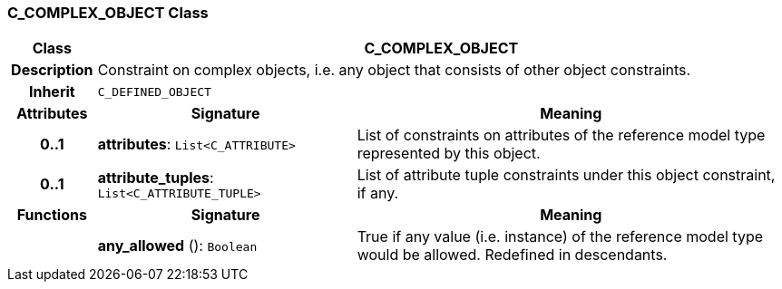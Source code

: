 === C_COMPLEX_OBJECT Class

[cols="^1,3,5"]
|===
h|*Class*
2+^h|*C_COMPLEX_OBJECT*

h|*Description*
2+a|Constraint on complex objects, i.e. any object that consists of other object constraints.

h|*Inherit*
2+|`C_DEFINED_OBJECT`

h|*Attributes*
^h|*Signature*
^h|*Meaning*

h|*0..1*
|*attributes*: `List<C_ATTRIBUTE>`
a|List of constraints on attributes of the reference model type represented by this object.

h|*0..1*
|*attribute_tuples*: `List<C_ATTRIBUTE_TUPLE>`
a|List of attribute tuple constraints under this object constraint, if any.
h|*Functions*
^h|*Signature*
^h|*Meaning*

h|
|*any_allowed* (): `Boolean`
a|True if any value (i.e. instance) of the reference model type would be allowed. Redefined in descendants.
|===
